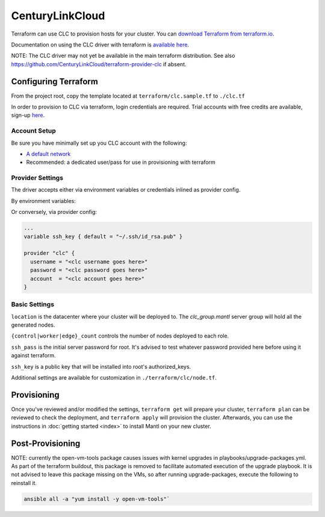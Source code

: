 CenturyLinkCloud
=====================

.. versionadded:: 1.0.3

Terraform can use CLC to provision hosts for your cluster. You
can `download Terraform from terraform.io
<http://www.terraform.io/downloads.html>`_.

Documentation on using the CLC driver with terraform is `available here
<https://www.terraform.io/docs/providers/clc/index.html>`_.



NOTE: The CLC driver may not yet be available in the main terraform distribution.
See also https://github.com/CenturyLinkCloud/terraform-provider-clc if absent. 


Configuring Terraform
-----------------------------

From the project root, copy the template located at
``terraform/clc.sample.tf`` to ``./clc.tf``


In order to provision to CLC via terraform, login credentials are
required. Trial accounts with free credits are available, sign-up
`here <https://www.ctl.io>`_.


Account Setup
^^^^^^^^^^^^^


Be sure you have minimally set up you CLC account with the following:

- `A default network <https://control.ctl.io/Network/network/Create>`_

- Recommended: a dedicated user/pass for use in provisioning with terraform
  
  
Provider Settings
^^^^^^^^^^^^^^^^^

The driver accepts either via environment variables or credentials
inlined as provider config.


By environment variables:

.. envvar:: CLC_USERNAME

.. envvar:: CLC_PASSWORD

.. envvar:: CLC_ACCOUNT



Or conversely, via provider config:

.. code-block:: json

  ...
  variable ssh_key { default = "~/.ssh/id_rsa.pub" }

  provider "clc" {
    username = "<clc username goes here>"
    password = "<clc password goes here>"
    account  = "<clc account goes here>"
  }



Basic Settings
^^^^^^^^^^^^^^

``location`` is the datacenter where your cluster will be deployed
to. The `clc_group.mantl` server group will hold all the generated
nodes.

``{control|worker|edge}_count`` controls the number of nodes deployed
to each role.

``ssh_pass`` is the initial server password for root. It's advised to
test whatever password provided here before using it against
terraform.

``ssh_key`` is a public key that will be installed into root's
authorized_keys.


Additional settings are available for customization in
``./terraform/clc/node.tf``.




Provisioning
------------

Once you've reviewed and/or modified the settings, ``terraform get``
will prepare your cluster, ``terraform plan`` can be reviewed to check
the deployment, and ``terraform apply`` will provision the
cluster. Afterwards, you can use the instructions in :doc:`getting
started <index>` to install Mantl on your new cluster.



Post-Provisioning
-----------------

NOTE: currently the open-vm-tools package causes issues with kernel
upgrades in playbooks/upgrade-packages.yml. As part of the terraform
buildout, this package is removed to facilitate automated execution of
the upgrade playbook. It is not advised to leave this package missing on the
VMs, so after running upgrade-packages, execute the following to
reinstall it.

.. code-block:: shell

  ansible all -a "yum install -y open-vm-tools"` 
